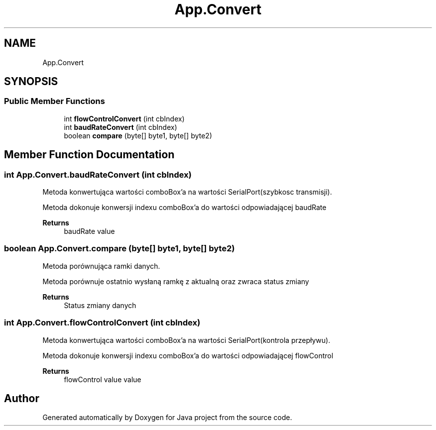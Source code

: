 .TH "App.Convert" 3 "Tue Feb 1 2022" "Java project" \" -*- nroff -*-
.ad l
.nh
.SH NAME
App.Convert
.SH SYNOPSIS
.br
.PP
.SS "Public Member Functions"

.in +1c
.ti -1c
.RI "int \fBflowControlConvert\fP (int cbIndex)"
.br
.ti -1c
.RI "int \fBbaudRateConvert\fP (int cbIndex)"
.br
.ti -1c
.RI "boolean \fBcompare\fP (byte[] byte1, byte[] byte2)"
.br
.in -1c
.SH "Member Function Documentation"
.PP 
.SS "int App\&.Convert\&.baudRateConvert (int cbIndex)"
Metoda konwertująca wartości comboBox'a na wartości SerialPort(szybkosc transmisji)\&.
.PP
Metoda dokonuje konwersji indexu comboBox'a do wartości odpowiadającej baudRate
.PP
\fBReturns\fP
.RS 4
baudRate value
.RE
.PP

.SS "boolean App\&.Convert\&.compare (byte[] byte1, byte[] byte2)"
Metoda porównująca ramki danych\&.
.PP
Metoda porównuje ostatnio wysłaną ramkę z aktualną oraz zwraca status zmiany
.PP
\fBReturns\fP
.RS 4
Status zmiany danych
.RE
.PP

.SS "int App\&.Convert\&.flowControlConvert (int cbIndex)"
Metoda konwertująca wartości comboBox'a na wartości SerialPort(kontrola przepływu)\&.
.PP
Metoda dokonuje konwersji indexu comboBox'a do wartości odpowiadającej flowControl
.PP
\fBReturns\fP
.RS 4
flowControl value value
.RE
.PP


.SH "Author"
.PP 
Generated automatically by Doxygen for Java project from the source code\&.
